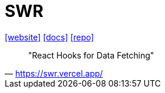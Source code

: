= SWR
:toc: left
:url-website: https://swr.vercel.app/
:url-docs: https://swr.vercel.app/docs/getting-started
:url-repo: https://github.com/vercel/swr

{url-website}[[website\]]
{url-docs}[[docs\]]
{url-repo}[[repo\]]

> "React Hooks for Data Fetching"
-- https://swr.vercel.app/